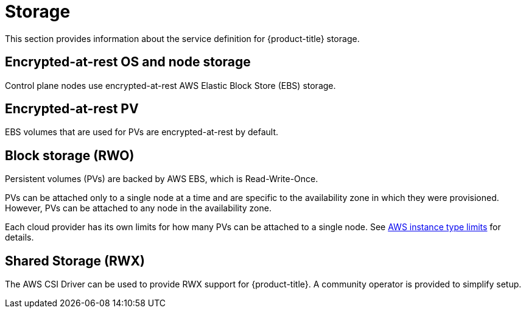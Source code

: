 
// Module included in the following assemblies:
//
// * assemblies/rosa-service-definition.adoc

[id="rosa-sdpolicy-storage_{context}"]
= Storage


This section provides information about the service definition for {product-title} storage.

[id="rosa-sdpolicy-encrytpted-at-rest-storage_{context}"]
== Encrypted-at-rest OS and node storage
Control plane nodes use encrypted-at-rest AWS Elastic Block Store (EBS) storage.

[id="rosa-sdpolicy-encrytpted-at-rest-pv_{context}"]
== Encrypted-at-rest PV
EBS volumes that are used for PVs are encrypted-at-rest by default.

[id="rosa-sdpolicy-block-storage_{context}"]
== Block storage (RWO)
Persistent volumes (PVs) are backed by AWS EBS, which is Read-Write-Once.

PVs can be attached only to a single node at a time and are specific to the availability zone in which they were provisioned. However, PVs can be attached to any node in the availability zone.

Each cloud provider has its own limits for how many PVs can be attached to a single node. See link:https://docs.aws.amazon.com/AWSEC2/latest/UserGuide/volume_limits.html#instance-type-volume-limits[AWS instance type limits] for details.

== Shared Storage (RWX)

The AWS CSI Driver can be used to provide RWX support for {product-title}. A community operator is provided to simplify setup.
